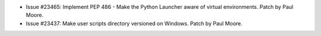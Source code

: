 - Issue #23465: Implement PEP 486 - Make the Python Launcher aware of virtual
  environments. Patch by Paul Moore.

- Issue #23437: Make user scripts directory versioned on Windows. Patch by Paul
  Moore.

